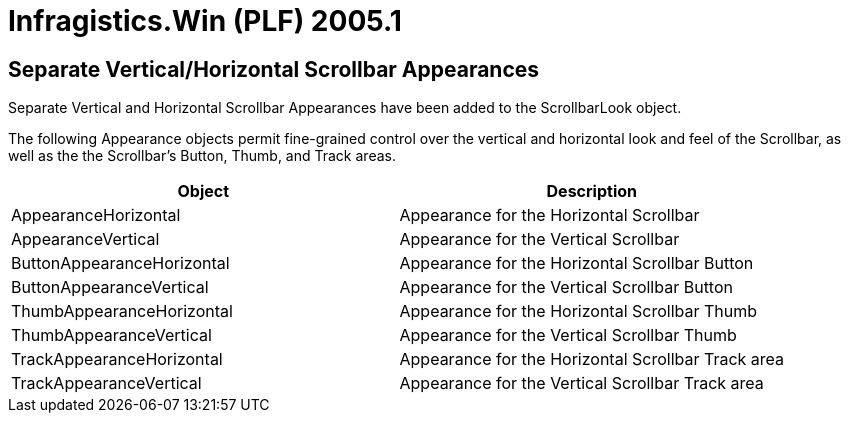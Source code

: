 ﻿////

|metadata|
{
    "name": "infragistics-win-plf-whats-new-2005-1",
    "controlName": [],
    "tags": [],
    "guid": "{A27E5B0F-60CE-4EBE-9534-4FF569B82357}",  
    "buildFlags": [],
    "createdOn": "0001-01-01T00:00:00Z"
}
|metadata|
////

= Infragistics.Win (PLF) 2005.1

== Separate Vertical/Horizontal Scrollbar Appearances

Separate Vertical and Horizontal Scrollbar Appearances have been added to the ScrollbarLook object.

The following Appearance objects permit fine-grained control over the vertical and horizontal look and feel of the Scrollbar, as well as the the Scrollbar's Button, Thumb, and Track areas.

[options="header", cols="a,a"]
|====
|Object|Description

|AppearanceHorizontal
|Appearance for the Horizontal Scrollbar

|AppearanceVertical
|Appearance for the Vertical Scrollbar

|ButtonAppearanceHorizontal
|Appearance for the Horizontal Scrollbar Button

|ButtonAppearanceVertical
|Appearance for the Vertical Scrollbar Button

|ThumbAppearanceHorizontal
|Appearance for the Horizontal Scrollbar Thumb

|ThumbAppearanceVertical
|Appearance for the Vertical Scrollbar Thumb

|TrackAppearanceHorizontal
|Appearance for the Horizontal Scrollbar Track area

|TrackAppearanceVertical
|Appearance for the Vertical Scrollbar Track area

|====